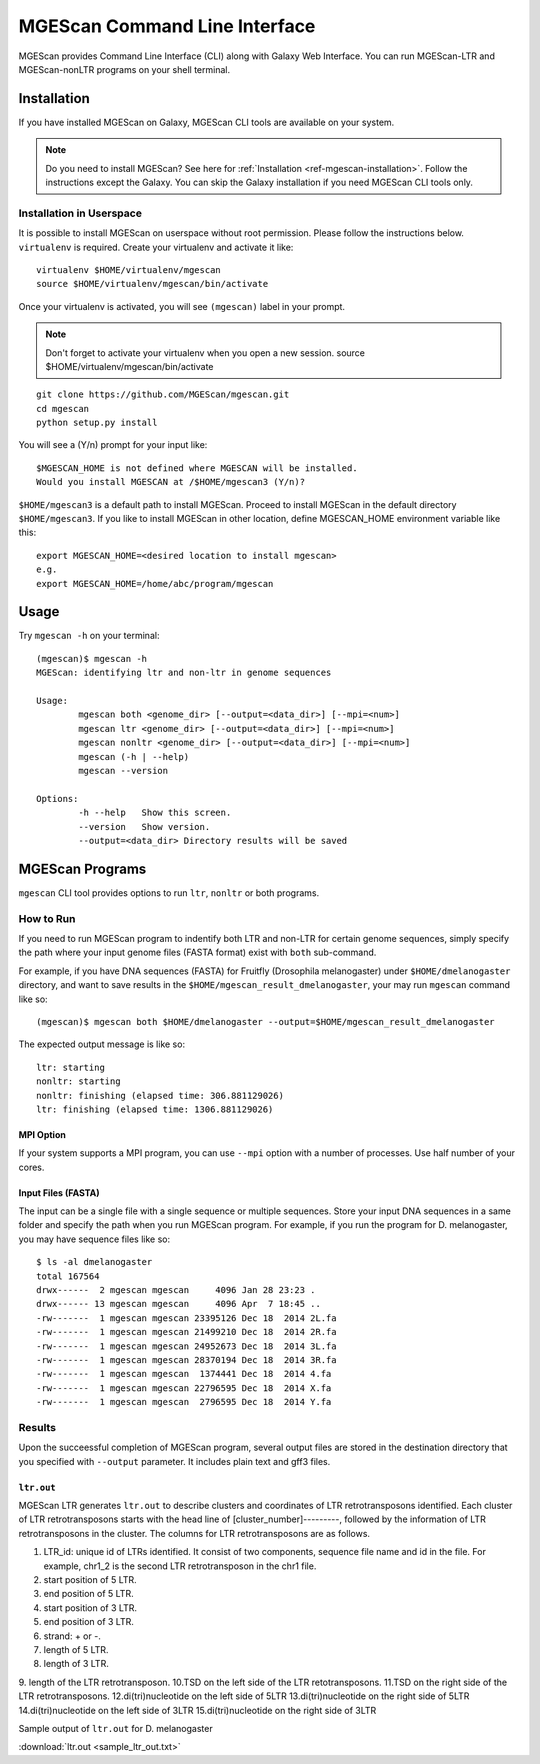 MGEScan Command Line Interface
===============================================================================

MGEScan provides Command Line Interface (CLI) along with Galaxy Web Interface.
You can run MGEScan-LTR and MGEScan-nonLTR programs on your shell terminal.

Installation
-------------------------------------------------------------------------------

If you have installed MGEScan on Galaxy, MGEScan CLI tools are available on your system. 

.. note:: Do you need to install MGEScan? See here for :ref:`Installation <ref-mgescan-installation>`. Follow the instructions except the Galaxy. You can skip the Galaxy installation if you need MGEScan CLI tools only.

Installation in Userspace
^^^^^^^^^^^^^^^^^^^^^^^^^^^^^^^^^^^^^^^^^^^^^^^^^^^^^^^^^^^^^^^^^^^^^^^^^^^^^^^

It is possible to install MGEScan on userspace without root permission. Please
follow the instructions below. ``virtualenv`` is required. Create your 
virtualenv and activate it like::

   virtualenv $HOME/virtualenv/mgescan
   source $HOME/virtualenv/mgescan/bin/activate

Once your virtualenv is activated, you will see ``(mgescan)`` label in your prompt.

.. note:: Don't forget to activate your virtualenv when you open a new session.
   source $HOME/virtualenv/mgescan/bin/activate

::

   git clone https://github.com/MGEScan/mgescan.git
   cd mgescan
   python setup.py install
   
You will see a (Y/n) prompt for your input like::

   $MGESCAN_HOME is not defined where MGESCAN will be installed.
   Would you install MGESCAN at /$HOME/mgescan3 (Y/n)?

``$HOME/mgescan3`` is a default path to install MGEScan. Proceed to install 
MGEScan in the default directory ``$HOME/mgescan3``.
If you like to install MGEScan in other location, define MGESCAN_HOME environment
variable like this::

   export MGESCAN_HOME=<desired location to install mgescan>
   e.g.
   export MGESCAN_HOME=/home/abc/program/mgescan
   



Usage
-------------------------------------------------------------------------------

Try ``mgescan -h`` on your terminal:

::

  (mgescan)$ mgescan -h
  MGEScan: identifying ltr and non-ltr in genome sequences

  Usage:
          mgescan both <genome_dir> [--output=<data_dir>] [--mpi=<num>]
          mgescan ltr <genome_dir> [--output=<data_dir>] [--mpi=<num>]
          mgescan nonltr <genome_dir> [--output=<data_dir>] [--mpi=<num>]
          mgescan (-h | --help)
          mgescan --version

  Options:
          -h --help   Show this screen.
          --version   Show version.
          --output=<data_dir> Directory results will be saved

MGEScan Programs
-------------------------------------------------------------------------------

``mgescan`` CLI tool provides options to run ``ltr``, ``nonltr`` or both
programs.

How to Run
^^^^^^^^^^^^^^^^^^^^^^^^^^^^^^^^^^^^^^^^^^^^^^^^^^^^^^^^^^^^^^^^^^^^^^^^^^^^^^^

If you need to run MGEScan program to indentify both LTR and non-LTR for
certain genome sequences, simply specify the path where your input genome files
(FASTA format) exist with ``both`` sub-command.

For example, if you have DNA sequences (FASTA) for Fruitfly (Drosophila
melanogaster) under ``$HOME/dmelanogaster`` directory, and want to save
results in the ``$HOME/mgescan_result_dmelanogaster``, your may run ``mgescan``
command like so::


  (mgescan)$ mgescan both $HOME/dmelanogaster --output=$HOME/mgescan_result_dmelanogaster


The expected output message is like so::

        ltr: starting
        nonltr: starting
        nonltr: finishing (elapsed time: 306.881129026)
        ltr: finishing (elapsed time: 1306.881129026)


MPI Option
"""""""""""""""""""""""""""""""""""""""""""""""""""""""""""""""""""""""""""""""

If your system supports a MPI program, you can use ``--mpi`` option with a
number of processes. Use half number of your cores.

Input Files (FASTA)
"""""""""""""""""""""""""""""""""""""""""""""""""""""""""""""""""""""""""""""""

The input can be a single file with a single sequence or multiple sequences.
Store your input DNA sequences in a same folder and specify the path when you
run MGEScan program. For example, if you run the program for D. melanogaster,
you may have sequence files like so::

        $ ls -al dmelanogaster
        total 167564
        drwx------  2 mgescan mgescan     4096 Jan 28 23:23 .
        drwx------ 13 mgescan mgescan     4096 Apr  7 18:45 ..
        -rw-------  1 mgescan mgescan 23395126 Dec 18  2014 2L.fa
        -rw-------  1 mgescan mgescan 21499210 Dec 18  2014 2R.fa
        -rw-------  1 mgescan mgescan 24952673 Dec 18  2014 3L.fa
        -rw-------  1 mgescan mgescan 28370194 Dec 18  2014 3R.fa
        -rw-------  1 mgescan mgescan  1374441 Dec 18  2014 4.fa
        -rw-------  1 mgescan mgescan 22796595 Dec 18  2014 X.fa
        -rw-------  1 mgescan mgescan  2796595 Dec 18  2014 Y.fa

Results
^^^^^^^^^^^^^^^^^^^^^^^^^^^^^^^^^^^^^^^^^^^^^^^^^^^^^^^^^^^^^^^^^^^^^^^^^^^^^^^

Upon the succeessful completion of MGEScan program, several output files are
stored in the destination directory that you specified with ``--output``
parameter.  It includes plain text and gff3 files.

``ltr.out``
"""""""""""""""""""""""""""""""""""""""""""""""""""""""""""""""""""""""""""""""

MGEScan LTR generates ``ltr.out`` to describe clusters and coordinates of LTR
retrotransposons identified. Each cluster of LTR retrotransposons starts with
the head line of [cluster_number]---------, followed by the information of LTR
retrotransposons in the cluster. The columns for LTR retrotransposons are as
follows.

1. LTR_id: unique id of LTRs identified. It consist of two components, sequence
   file name and id in the file. For example, chr1_2 is the second LTR
   retrotransposon in the chr1 file.
2. start position of 5 LTR.
3. end position of 5 LTR.
4. start position of 3 LTR.
5. end position of 3 LTR.
6. strand: + or -.
7. length of 5 LTR.
8. length of 3 LTR.
9. length of the LTR retrotransposon.
10.TSD on the left side of the LTR retotransposons.
11.TSD on the right side of the LTR retrotransposons.
12.di(tri)nucleotide on the left side of 5LTR
13.di(tri)nucleotide on the right side of 5LTR
14.di(tri)nucleotide on the left side of 3LTR
15.di(tri)nucleotide on the right side of 3LTR


Sample output of ``ltr.out`` for D. melanogaster

:download:`ltr.out <sample_ltr_out.txt>`


